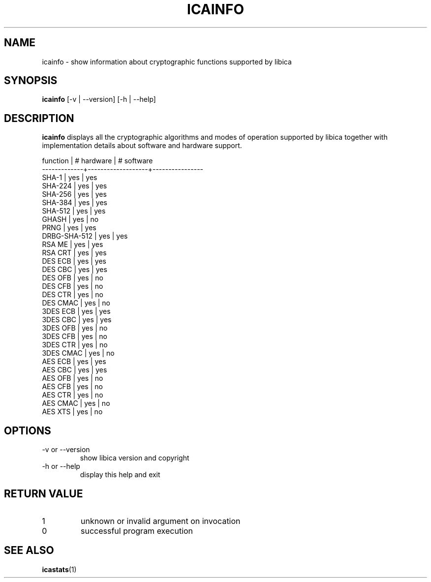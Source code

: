 .\" icainfo man page source
.\"
.\" use
.\"   groff -man -Tutf8 icainfo.1
.\" or
.\"   nroff -man icainfo.1
.\" to process this source
.\"
.TH ICAINFO 1 2013-12-06 IBM "icainfo user manual"
.SH NAME
icainfo \- show information about cryptographic functions supported by libica
.SH SYNOPSIS
.B icainfo
[-v | --version] [-h | --help]
.SH DESCRIPTION
.B icainfo
displays all the cryptographic algorithms and modes of operation supported by
libica together with implementation details about software and hardware support.
.P
.nf
 function    |    # hardware     |     # software
-------------+-------------------+----------------
       SHA-1 |        yes        |         yes
     SHA-224 |        yes        |         yes
     SHA-256 |        yes        |         yes
     SHA-384 |        yes        |         yes
     SHA-512 |        yes        |         yes
       GHASH |        yes        |          no
        PRNG |        yes        |         yes
DRBG-SHA-512 |        yes        |         yes
      RSA ME |        yes        |         yes
     RSA CRT |        yes        |         yes
     DES ECB |        yes        |         yes
     DES CBC |        yes        |         yes
     DES OFB |        yes        |          no
     DES CFB |        yes        |          no
     DES CTR |        yes        |          no
    DES CMAC |        yes        |          no
    3DES ECB |        yes        |         yes
    3DES CBC |        yes        |         yes
    3DES OFB |        yes        |          no
    3DES CFB |        yes        |          no
    3DES CTR |        yes        |          no
   3DES CMAC |        yes        |          no
     AES ECB |        yes        |         yes
     AES CBC |        yes        |         yes
     AES OFB |        yes        |          no
     AES CFB |        yes        |          no
     AES CTR |        yes        |          no
    AES CMAC |        yes        |          no
     AES XTS |        yes        |          no
.fi
.SH OPTIONS
.IP "-v or --version"
show libica version and copyright
.IP "-h or --help"
display this help and exit
.SH RETURN VALUE
.IP 1
unknown or invalid argument on invocation
.IP 0
successful program execution
.SH "SEE ALSO"
.BR icastats (1)

